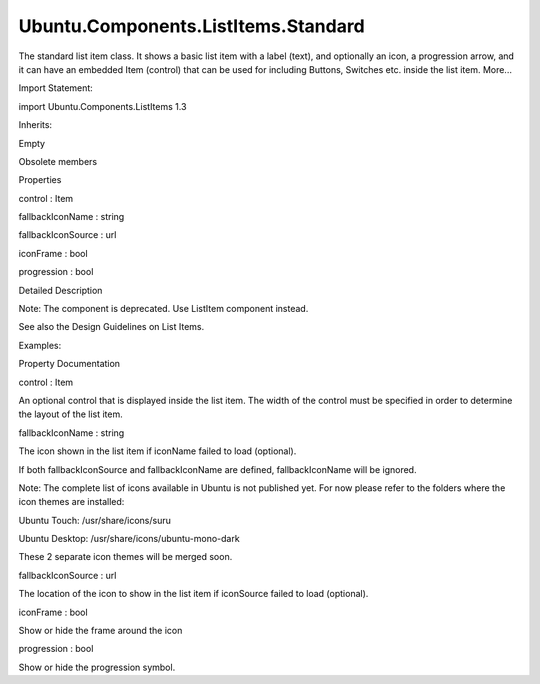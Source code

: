Ubuntu.Components.ListItems.Standard
====================================

.. raw:: html

   <p>

The standard list item class. It shows a basic list item with a label
(text), and optionally an icon, a progression arrow, and it can have an
embedded Item (control) that can be used for including Buttons, Switches
etc. inside the list item. More...

.. raw:: html

   </p>

.. raw:: html

   <!-- @@@Standard -->

.. raw:: html

   <table class="alignedsummary">

.. raw:: html

   <tr>

.. raw:: html

   <td class="memItemLeft rightAlign topAlign">

Import Statement:

.. raw:: html

   </td>

.. raw:: html

   <td class="memItemRight bottomAlign">

import Ubuntu.Components.ListItems 1.3

.. raw:: html

   </td>

.. raw:: html

   </tr>

.. raw:: html

   <tr>

.. raw:: html

   <td class="memItemLeft rightAlign topAlign">

Inherits:

.. raw:: html

   </td>

.. raw:: html

   <td class="memItemRight bottomAlign">

.. raw:: html

   <p>

Empty

.. raw:: html

   </p>

.. raw:: html

   </td>

.. raw:: html

   </tr>

.. raw:: html

   </table>

.. raw:: html

   <ul>

.. raw:: html

   <li>

Obsolete members

.. raw:: html

   </li>

.. raw:: html

   </ul>

.. raw:: html

   <h2 id="properties">

Properties

.. raw:: html

   </h2>

.. raw:: html

   <ul>

.. raw:: html

   <li class="fn">

control : Item

.. raw:: html

   </li>

.. raw:: html

   <li class="fn">

fallbackIconName : string

.. raw:: html

   </li>

.. raw:: html

   <li class="fn">

fallbackIconSource : url

.. raw:: html

   </li>

.. raw:: html

   <li class="fn">

iconFrame : bool

.. raw:: html

   </li>

.. raw:: html

   <li class="fn">

progression : bool

.. raw:: html

   </li>

.. raw:: html

   </ul>

.. raw:: html

   <!-- $$$Standard-description -->

.. raw:: html

   <h2 id="details">

Detailed Description

.. raw:: html

   </h2>

.. raw:: html

   </p>

.. raw:: html

   <p>

Note: The component is deprecated. Use ListItem component instead.

.. raw:: html

   </p>

.. raw:: html

   <p>

See also the Design Guidelines on List Items.

.. raw:: html

   </p>

.. raw:: html

   <p>

Examples:

.. raw:: html

   </p>

.. raw:: html

   <pre class="qml">import Ubuntu.Components 1.3
   import Ubuntu.Components.ListItems 1.3 as ListItem
   <span class="type"><a href="QtQuick.Column.md">Column</a></span> {
   <span class="type"><a href="Ubuntu.Components.ListItem.md">ListItem</a></span>.Standard {
   <span class="name">text</span>: <span class="string">&quot;Selectable standard list item&quot;</span>
   <span class="name">selected</span>: <span class="number">false</span>
   <span class="name">onClicked</span>: <span class="name">selected</span> <span class="operator">=</span> !<span class="name">selected</span>
   }
   <span class="type"><a href="Ubuntu.Components.ListItem.md">ListItem</a></span>.Standard {
   <span class="name">text</span>: <span class="string">&quot;List item with icon&quot;</span>
   <span class="name">iconName</span>: <span class="string">&quot;compose&quot;</span>
   }
   <span class="type"><a href="Ubuntu.Components.ListItem.md">ListItem</a></span>.Standard {
   <span class="name">text</span>: <span class="string">&quot;With a progression arrow&quot;</span>
   <span class="name">progression</span>: <span class="number">true</span>
   }
   <span class="type"><a href="Ubuntu.Components.ListItem.md">ListItem</a></span>.Standard {
   <span class="name">text</span>: <span class="string">&quot;Control&quot;</span>
   <span class="name">control</span>: <span class="name">Button</span> {
   <span class="name">text</span>: <span class="string">&quot;Click me&quot;</span>
   <span class="name">width</span>: <span class="name">units</span>.<span class="name">gu</span>(<span class="number">19</span>)
   <span class="name">onClicked</span>: <span class="name">print</span>(<span class="string">&quot;Clicked&quot;</span>)
   }
   <span class="name">progression</span>: <span class="number">true</span>
   }
   }</pre>

.. raw:: html

   <!-- @@@Standard -->

.. raw:: html

   <h2>

Property Documentation

.. raw:: html

   </h2>

.. raw:: html

   <!-- $$$control -->

.. raw:: html

   <table class="qmlname">

.. raw:: html

   <tr valign="top" id="control-prop">

.. raw:: html

   <td class="tblQmlPropNode">

.. raw:: html

   <p>

control : Item

.. raw:: html

   </p>

.. raw:: html

   </td>

.. raw:: html

   </tr>

.. raw:: html

   </table>

.. raw:: html

   <p>

An optional control that is displayed inside the list item. The width of
the control must be specified in order to determine the layout of the
list item.

.. raw:: html

   </p>

.. raw:: html

   <!-- @@@control -->

.. raw:: html

   <table class="qmlname">

.. raw:: html

   <tr valign="top" id="fallbackIconName-prop">

.. raw:: html

   <td class="tblQmlPropNode">

.. raw:: html

   <p>

fallbackIconName : string

.. raw:: html

   </p>

.. raw:: html

   </td>

.. raw:: html

   </tr>

.. raw:: html

   </table>

.. raw:: html

   <p>

The icon shown in the list item if iconName failed to load (optional).

.. raw:: html

   </p>

.. raw:: html

   <p>

If both fallbackIconSource and fallbackIconName are defined,
fallbackIconName will be ignored.

.. raw:: html

   </p>

.. raw:: html

   <p>

Note: The complete list of icons available in Ubuntu is not published
yet. For now please refer to the folders where the icon themes are
installed:

.. raw:: html

   </p>

.. raw:: html

   <ul>

.. raw:: html

   <li>

Ubuntu Touch: /usr/share/icons/suru

.. raw:: html

   </li>

.. raw:: html

   <li>

Ubuntu Desktop: /usr/share/icons/ubuntu-mono-dark

.. raw:: html

   </li>

.. raw:: html

   </ul>

.. raw:: html

   <p>

These 2 separate icon themes will be merged soon.

.. raw:: html

   </p>

.. raw:: html

   <!-- @@@fallbackIconName -->

.. raw:: html

   <table class="qmlname">

.. raw:: html

   <tr valign="top" id="fallbackIconSource-prop">

.. raw:: html

   <td class="tblQmlPropNode">

.. raw:: html

   <p>

fallbackIconSource : url

.. raw:: html

   </p>

.. raw:: html

   </td>

.. raw:: html

   </tr>

.. raw:: html

   </table>

.. raw:: html

   <p>

The location of the icon to show in the list item if iconSource failed
to load (optional).

.. raw:: html

   </p>

.. raw:: html

   <!-- @@@fallbackIconSource -->

.. raw:: html

   <table class="qmlname">

.. raw:: html

   <tr valign="top" id="iconFrame-prop">

.. raw:: html

   <td class="tblQmlPropNode">

.. raw:: html

   <p>

iconFrame : bool

.. raw:: html

   </p>

.. raw:: html

   </td>

.. raw:: html

   </tr>

.. raw:: html

   </table>

.. raw:: html

   <p>

Show or hide the frame around the icon

.. raw:: html

   </p>

.. raw:: html

   <!-- @@@iconFrame -->

.. raw:: html

   <table class="qmlname">

.. raw:: html

   <tr valign="top" id="progression-prop">

.. raw:: html

   <td class="tblQmlPropNode">

.. raw:: html

   <p>

progression : bool

.. raw:: html

   </p>

.. raw:: html

   </td>

.. raw:: html

   </tr>

.. raw:: html

   </table>

.. raw:: html

   <p>

Show or hide the progression symbol.

.. raw:: html

   </p>

.. raw:: html

   <!-- @@@progression -->


